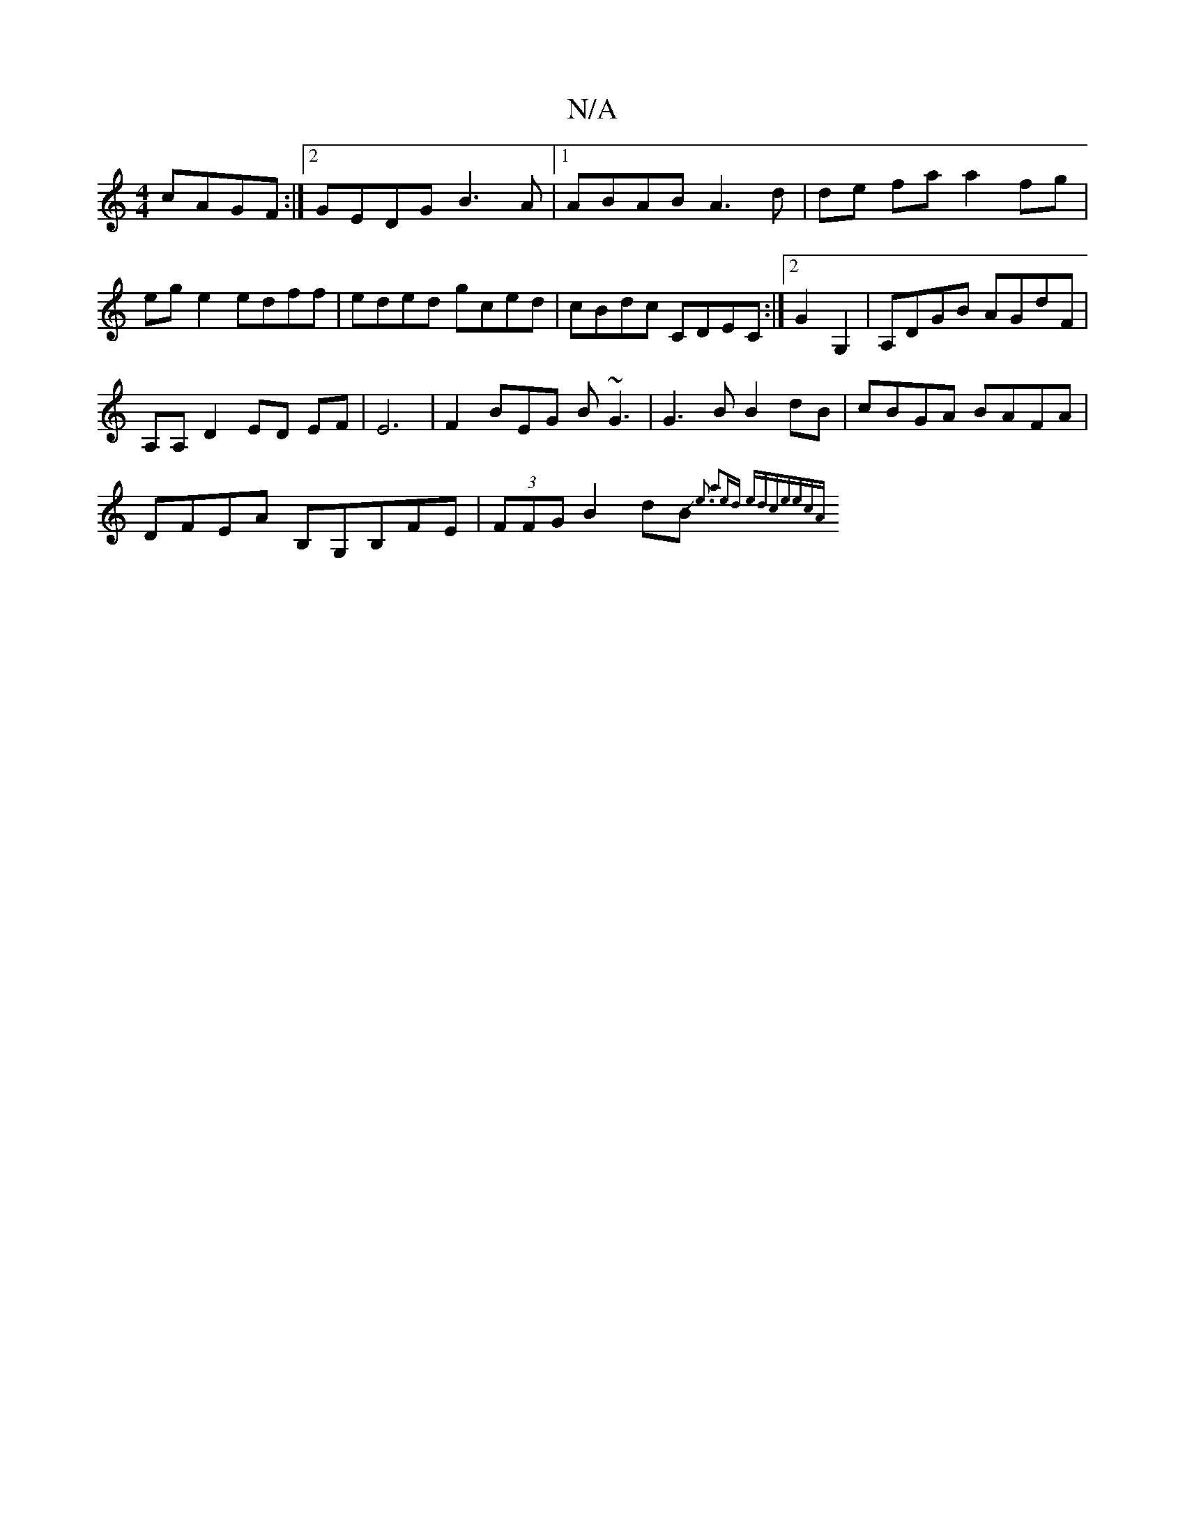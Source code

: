 X:1
T:N/A
M:4/4
R:N/A
K:Cmajor
 cAGF :|2 GEDG B3A |1 ABAB A3 d | de fa a2 fg | eg e2 edff | eded gced |cBdc CDEC :|2 G2 G,2|A,DGB AGdF |
A,A, D2 ED EF|E6-|F2BEG B~G3|G3B B2dB|cBGA BAFA|
DFEA B,G,B,FE|(3FFG B2 dB{Je3 | a2ed edce|ecA